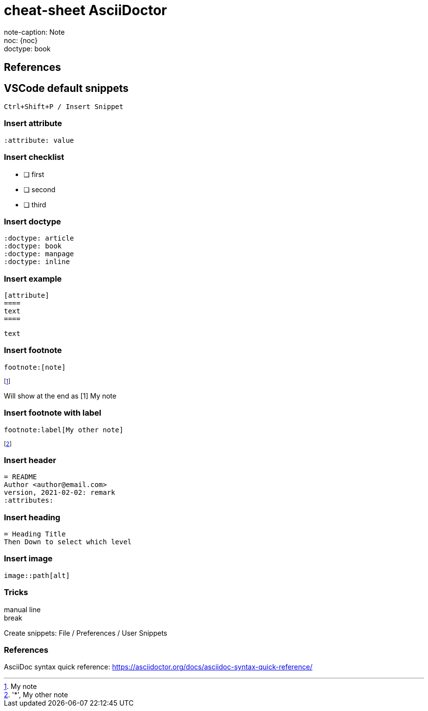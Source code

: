 = cheat-sheet AsciiDoctor
// pdf will be different from js version
:doctype: book
:icons: font

[%hardbreaks]
note-caption: {note-caption}
noc: {noc}
doctype: {doctype}

== References

== VSCode default snippets
 Ctrl+Shift+P / Insert Snippet

=== Insert attribute
 :attribute: value

=== Insert checklist
 * [ ] first
 * [ ] second
 * [ ] third

=== Insert doctype
 :doctype: article
 :doctype: book
 :doctype: manpage
 :doctype: inline

=== Insert example
 [attribute]
 ====
 text
 ====
 
[example]
====
 text
====
 
=== Insert footnote
 footnote:[note]

[example]
====
footnote:[My note]

Will show at the end as [1] My note
====

=== Insert footnote with label
 footnote:label[My other note]

:label: 'My label'
footnote:['*', My other note]

=== Insert header
 = README
 Author <author@email.com>
 version, 2021-02-02: remark
 :attributes:

=== Insert heading
 = Heading Title
 Then Down to select which level

=== Insert image
 image::path[alt]

=== Tricks

manual line +
break

Create snippets: File / Preferences / User Snippets

=== References
AsciiDoc syntax quick reference: https://asciidoctor.org/docs/asciidoc-syntax-quick-reference/

